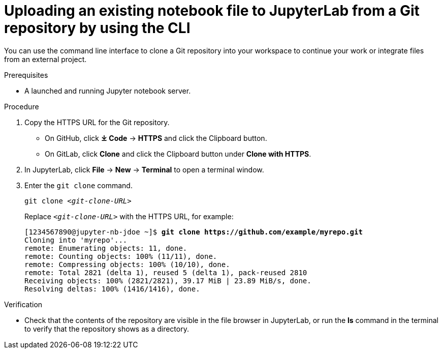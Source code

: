 :_module-type: PROCEDURE

[id='uploading-an-existing-notebook-file-to-jupyterlab-from-a-git-repository-using-cli_{context}']
= Uploading an existing notebook file to JupyterLab from a Git repository by using the CLI

[role='_abstract']
You can use the command line interface to clone a Git repository into your workspace to continue your work or integrate files from an external project.

.Prerequisites
* A launched and running Jupyter notebook server.

.Procedure
. Copy the HTTPS URL for the Git repository.
+
** On GitHub, click *&#10515; Code* -> *HTTPS* and click the Clipboard button.
** On GitLab, click *Clone* and click the Clipboard button under *Clone with HTTPS*.
. In JupyterLab, click *File* -> *New* -> *Terminal* to open a terminal window.
. Enter the `git clone` command.
+
[source,subs="+quotes"]
----
git clone _<git-clone-URL>_
----
+
Replace `__<git-clone-URL>__` with the HTTPS URL, for example:
+
[source,subs="+quotes"]
----
[1234567890@jupyter-nb-jdoe ~]$ *git clone https://github.com/example/myrepo.git*
Cloning into 'myrepo'...
remote: Enumerating objects: 11, done.
remote: Counting objects: 100% (11/11), done.
remote: Compressing objects: 100% (10/10), done.
remote: Total 2821 (delta 1), reused 5 (delta 1), pack-reused 2810
Receiving objects: 100% (2821/2821), 39.17 MiB | 23.89 MiB/s, done.
Resolving deltas: 100% (1416/1416), done.
----

// . In the JupyterLab interface, click *Git* -> *Clone a repository*.
// +
// The _Clone a repo_ dialog appears.
// . Enter the HTTPS URL of the repository that contains your notebook.
// . Click *CLONE*.
// . If prompted, enter your username and password for the Git repository.

.Verification
* Check that the contents of the repository are visible in the file browser in JupyterLab, or run the *ls* command in the terminal to verify that the repository shows as a directory.

// [role="_additional-resources"]
// .Additional resources
// * TODO or delete
